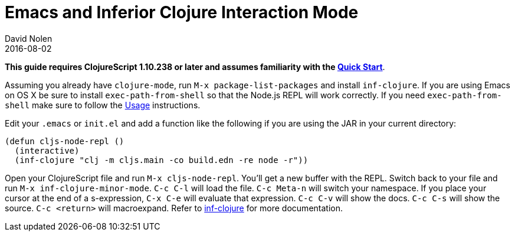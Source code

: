 = Emacs and Inferior Clojure Interaction Mode
David Nolen
2016-08-02
:type: tools
:toc: macro
:icons: font

*This guide requires ClojureScript 1.10.238 or later and assumes
familiarity with the <<xref/../../guides/quick-start#,Quick Start>>*.

Assuming you already have `clojure-mode`, run `M-x package-list-packages` and
install `inf-clojure`. If you are using Emacs on OS X be sure to install
`exec-path-from-shell` so that the Node.js REPL will work correctly. If you need
`exec-path-from-shell` make sure to follow the
https://github.com/purcell/exec-path-from-shell#usage[Usage] instructions.

Edit your `.emacs` or `init.el` and add a function like the following if you are
using the JAR in your current directory:

[source,clojure]
----
(defun cljs-node-repl ()
  (interactive)
  (inf-clojure "clj -m cljs.main -co build.edn -re node -r"))
----

Open your ClojureScript file and run `M-x cljs-node-repl`. You'll get a new
buffer with the REPL. Switch back to your file and run `M-x
inf-clojure-minor-mode`. `C-c C-l` will load the file. `C-c Meta-n` will switch
your namespace. If you place your cursor at the end of a s-expression, `C-x C-e`
will evaluate that expression. `C-c C-v` will show the docs. `C-c C-s` will show
the source. `C-c <return>` will macroexpand. Refer to
https://github.com/clojure-emacs/inf-clojure[inf-clojure] for more
documentation.
